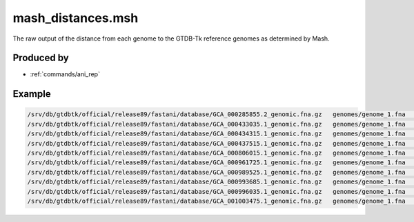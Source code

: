 .. _files/mash_distances.msh:

mash_distances.msh
==================

The raw output of the distance from each genome to the GTDB-Tk reference genomes as determined by Mash.

Produced by
-----------
* :ref:`commands/ani_rep`

Example
-------

.. code-block:: text

    /srv/db/gtdbtk/official/release89/fastani/database/GCA_000285855.2_genomic.fna.gz	genomes/genome_1.fna	0.295981	0.000426011	1/1000
    /srv/db/gtdbtk/official/release89/fastani/database/GCA_000433035.1_genomic.fna.gz	genomes/genome_1.fna	0.295981	0.000242431	1/1000
    /srv/db/gtdbtk/official/release89/fastani/database/GCA_000434315.1_genomic.fna.gz	genomes/genome_1.fna	0.295981	0.000303707	1/1000
    /srv/db/gtdbtk/official/release89/fastani/database/GCA_000437515.1_genomic.fna.gz	genomes/genome_1.fna	0.295981	0.00024794	1/1000
    /srv/db/gtdbtk/official/release89/fastani/database/GCA_000806015.1_genomic.fna.gz	genomes/genome_1.fna	0.295981	0.000125283	1/1000
    /srv/db/gtdbtk/official/release89/fastani/database/GCA_000961725.1_genomic.fna.gz	genomes/genome_1.fna	0.295981	0.000460228	1/1000
    /srv/db/gtdbtk/official/release89/fastani/database/GCA_000989525.1_genomic.fna.gz	genomes/genome_1.fna	0.295981	0.000167986	1/1000
    /srv/db/gtdbtk/official/release89/fastani/database/GCA_000993685.1_genomic.fna.gz	genomes/genome_1.fna	0.295981	0.000175098	1/1000
    /srv/db/gtdbtk/official/release89/fastani/database/GCA_000996035.1_genomic.fna.gz	genomes/genome_1.fna	0.263022	8.80681e-09	2/1000
    /srv/db/gtdbtk/official/release89/fastani/database/GCA_001003475.1_genomic.fna.gz	genomes/genome_1.fna	0.295981	0.000127206	1/1000
